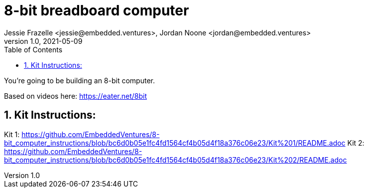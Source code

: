 :showtitle:
:toc: left
:sectnumlevels: 10
:toclevels: 10
:numbered:
:icons: font

= 8-bit breadboard computer
Jessie Frazelle <jessie@embedded.ventures>, Jordan Noone <jordan@embedded.ventures>
v1.0, 2021-05-09

You’re going to be building an 8-bit computer.

Based on videos here: https://eater.net/8bit

== Kit Instructions:
Kit 1: https://github.com/EmbeddedVentures/8-bit_computer_instructions/blob/bc6d0b05e1fc4fd1564cf4b05d4f18a376c06e23/Kit%201/README.adoc
Kit 2: https://github.com/EmbeddedVentures/8-bit_computer_instructions/blob/bc6d0b05e1fc4fd1564cf4b05d4f18a376c06e23/Kit%202/README.adoc
